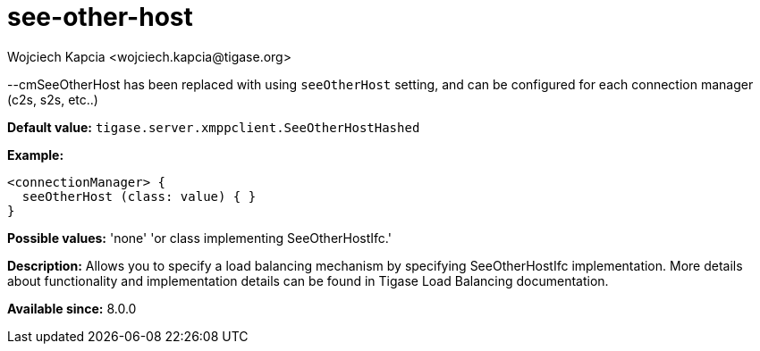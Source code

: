 [[SeeOtherHost]]
= see-other-host
:author: Wojciech Kapcia <wojciech.kapcia@tigase.org>
:version: v2.1, August 2017: Reformatted for Kernel/DSL

:toc:
:numbered:
:website: http://tigase.net/

--cmSeeOtherHost has been replaced with using `seeOtherHost` setting, and can be configured for each connection manager (c2s, s2s, etc..)

*Default value:* `tigase.server.xmppclient.SeeOtherHostHashed`

*Example:*
[source,dsl]
-----
<connectionManager> {
  seeOtherHost (class: value) { }
}
-----

*Possible values:* 'none' 'or class implementing SeeOtherHostIfc.'

*Description:* Allows you to specify a load balancing mechanism by specifying SeeOtherHostIfc implementation. More details about functionality and implementation details can be found in Tigase Load Balancing documentation.

*Available since:* 8.0.0
